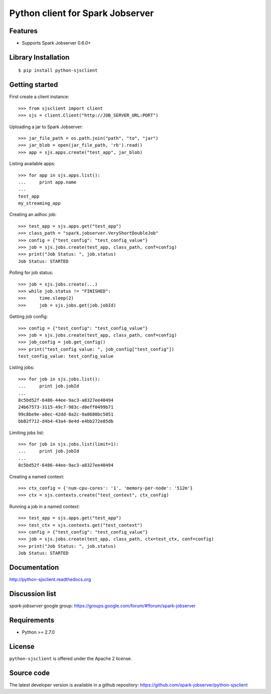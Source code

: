 Python client for Spark Jobserver
=================================

.. image:: https://travis-ci.org/spark-jobserver/python-sjsclient.svg?branch=master
  :target:  https://travis-ci.org/spark-jobserver/python-sjsclient
  :align: right

.. image:: https://coveralls.io/repos/spark-jobserver/python-sjsclient/badge.svg?branch=master&service=github
  :target: https://coveralls.io/github/spark-jobserver/python-sjsclient?branch=master
  :align: right

.. image:: https://readthedocs.org/projects/python-sjsclient/badge/?version=latest
   :target: http://python-sjsclient.readthedocs.org/en/latest/?badge=latest
   :alt: Documentation Status

.. image:: https://img.shields.io/pypi/v/python-sjsclient.svg
        :target: https://pypi.python.org/pypi/python-sjsclient
        :alt: Latest version

Features
--------

- Supports Spark Jobserver 0.6.0+


Library Installation
--------------------

::

   $ pip install python-sjsclient


Getting started
---------------

First create a client instance::

    >>> from sjsclient import client
    >>> sjs = client.Client("http://JOB_SERVER_URL:PORT")

Uploading a jar to Spark Jobserver::

    >>> jar_file_path = os.path.join("path", "to", "jar")
    >>> jar_blob = open(jar_file_path, 'rb').read()
    >>> app = sjs.apps.create("test_app", jar_blob)

Listing available apps::

    >>> for app in sjs.apps.list():
    ...     print app.name
    ...
    test_app
    my_streaming_app

Creating an adhoc job::

    >>> test_app = sjs.apps.get("test_app")
    >>> class_path = "spark.jobserver.VeryShortDoubleJob"
    >>> config = {"test_config": "test_config_value"}
    >>> job = sjs.jobs.create(test_app, class_path, conf=config)
    >>> print("Job Status: ", job.status)
    Job Status: STARTED

Polling for job status::

    >>> job = sjs.jobs.create(...)
    >>> while job.status != "FINISHED":
    >>>     time.sleep(2)
    >>>     job = sjs.jobs.get(job.jobId)

Getting job config::

    >>> config = {"test_config": "test_config_value"}
    >>> job = sjs.jobs.create(test_app, class_path, conf=config)
    >>> job_config = job.get_config()
    >>> print("test_config value: ", job_config["test_config"])
    test_config_value: test_config_value

Listing jobs::

    >>> for job in sjs.jobs.list():
    ...     print job.jobId
    ...
    8c5bd52f-6486-44ee-9ac3-a8327ee40494
    24b67573-3115-49c7-983c-d0eff0499b71
    99c8be9e-a0ec-42dd-8a2c-9a8680bc5051
    bb82f712-d4b4-43a4-8e4d-e4bb272e85db

Limiting jobs list::

    >>> for job in sjs.jobs.list(limit=1):
    ...     print job.jobId
    ...
    8c5bd52f-6486-44ee-9ac3-a8327ee40494

Creating a named context::

    >>> ctx_config = {'num-cpu-cores': '1', 'memory-per-node': '512m'}
    >>> ctx = sjs.contexts.create("test_context", ctx_config)

Running a job in a named context::

    >>> test_app = sjs.apps.get("test_app")
    >>> test_ctx = sjs.contexts.get("test_context")
    >>> config = {"test_config": "test_config_value"}
    >>> job = sjs.jobs.create(test_app, class_path, ctx=test_ctx, conf=config)
    >>> print("Job Status: ", job.status)
    Job Status: STARTED


Documentation
-------------

http://python-sjsclient.readthedocs.org


Discussion list
---------------

*spark-jobserver* google group: https://groups.google.com/forum/#!forum/spark-jobserver

Requirements
------------

- Python >= 2.7.0

License
-------

``python-sjsclient`` is offered under the Apache 2 license.

Source code
------------

The latest developer version is available in a github repository:
https://github.com/spark-jobserver/python-sjsclient
